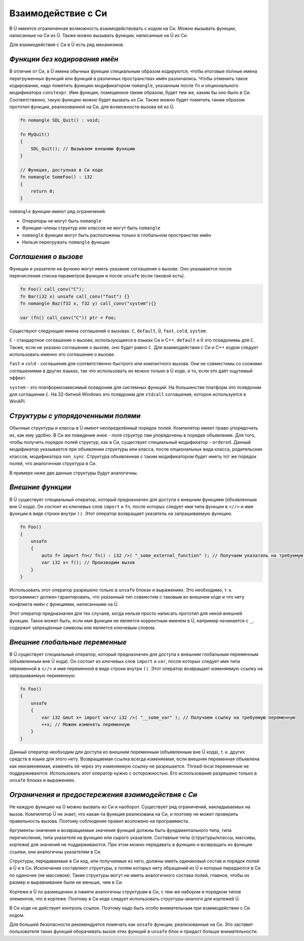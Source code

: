 Взаимодействие с Си
===================

В Ü имеется ограниченная возможность взаимодействовать с кодом на Си.
Можно вызывать функции, написанные на Си из Ü.
Также можно вызывать функции, написанные на Ü из Си.

Для взаимодействия с Си в Ü есть ряд механизмов.

******************************
*Функции без кодирования имён*
******************************

В отличие от Си, в Ü имена обычных функции специальным образом кодируются, чтобы итоговые полные имена перегруженных функций или функций в различных пространствах имён различались.
Чтобы отменить такое кодирование, надо пометить функцию модификатором ``nomangle``, указанным после ``fn`` и опционального модификатора ``constexpr``.
Имя функции, помещенное таким образом, будет тем же, каким бы оно было в Си. Соответственно, такую функцию можно будет вызвать из Си.
Также можно будет пометить таким образом прототип функции, реализованной на Си, для возможности вызова её из Ü.

.. code-block:: u_spr

   fn nomangle SDL_Quit() : void;
   
   fn MyQuit()
   {
       SDL_Quit(); // Вызываем внешнюю функцию
   }
   
   // Функция, доступная в Си коде
   fn nomangle SomeFoo() : i32
   {
       return 0;
   }

``nomangle`` функции имеют ряд ограничений:

* Операторы не могут быть ``nomangle``
* Функции-члены структур или классов не могут быть ``nomangle``
* ``nomangle`` функции могут быть расположены только в глобальном пространстве имён
* Нельзя перегружать ``nomangle`` функции

*********************
*Cоглашения о вызове*
*********************

Функции и указатели на функию могут иметь указание соглашения о вызове.
Оно указывается после перечисления списка параметров функции и после ``unsafe`` (если таковой есть).

.. code-block:: u_spr

   fn Foo() call_conv("C");
   fn Bar(i32 x) unsafe call_conv("fast") {}
   fn nomangle Baz(f32 x, f32 y) call_conv("system"){}
   
   var (fn() call_conv("C")) ptr = Foo;

Существуют следующие имена соглашений о вызовах: ``C``, ``default``, ``Ü``, ``fast``, ``cold``, ``system``.

``C`` - стандартное соглашение о вызове, использующееся в языках Си и C++.
``default`` и ``Ü`` это псевдонимы для ``C``.
Также, если не указано соглашение о вызове, оно будет равно ``C``.
Для взаимодействия с Си и C++ кодом следует использовать именно это соглашение о вызове.

``fast`` и ``cold`` - соглашения для соответственно быстрого или компактного вызова.
Они не совместимы со схожими соглашениями в других языках, так что использовать их можно только в Ü коде, и то, если это даёт ощутимый эффект.

``system`` - это платформозависимый псевдоним для системных функций.
На большинстве платформ это псевдоним для соглашения ``C``.
На 32-битной Windows это псевдоним для ``stdcall`` соглашения, которое используется в WinAPI.

***********************************
*Структуры с упорядоченными полями*
***********************************

Обычные структуры и классы в Ü имеют неопределённый порядок полей. Компилятор имеет право упорядочить их, как ему удобно.
В Си же поведение иное - поля структур там упорядочены в порядке объявления.
Для того, чтобы получить порядок полей структур, как в Си, существует специальный модификатор - ``ordered``.
Данный модификатор указывается при объявлении структуры или класса, после опциональных вида класса, родительских классов, модификатора ``non_sync``.
Структура объявленная с таким модификатором будет иметь тот же порядок полей, что аналогичная структура в Си.

В примере ниже две данные структуры будут аналогичны.

.. code-block:: u_spr
  :caption: Ü код

   struct A ordered
   {
       bool x;
       i32 y;
       bool z;
   }

.. code-block:: cpp
  :caption: C++ код

   struct A
   {
       bool x;
       int32_t y;
       bool z;
   };


*****************
*Внешние функции*
*****************

В Ü существует специальный оператор, который предназначен для доступа к внешним функциям (объявленным вне Ü кода).
Он состоит из ключевых слов ``import`` и ``fn``, после которых следует имя типа функции в ``<//>`` и имя функции в виде строки внутри ``()``.
Этот оператор возвращает указатель на запрашиваемую функцию.

.. code-block:: u_spr

   fn Foo()
   {
       unsafe
       {
           auto f= import fn</ fn() : i32 />( "_some_external_function" ); // Получаем указатель на требуемую функцию
           var i32 x= f(); // Производим вызов
       }
   }

Использовать этот оператор разрешено только в ``unsafe`` блоках и выражениях.
Это необходимо, т. к. программист должен гарантировать, что указанный тип совместим с таковым во внешнем коде и что нету конфликта имён с функциями, написанными на Ü.

Этот оператор предназначен для тех случаев, когда нельзя просто написать прототип для некой внешней функции.
Такое может быть, если имя функции не является корректным именем в Ü, например начинается с ``_``, содержит запрещённые символы или является ключевым словом.


*******************************
*Внешние глобальные переменные*
*******************************

В Ü существует специальный оператор, который предназначен для доступа к внешним глобальным переменным (объявленным вне Ü кода).
Он состоит из ключевых слов ``import`` и ``var``, после которых следует имя типа переменной в ``<//>`` и имя переменной в виде строки внутри ``()``.
Этот оператор возвращает изменяемую ссылку на запрашиваемую переменную.

.. code-block:: u_spr

   fn Foo()
   {
       unsafe
       {
           var i32 &mut x= import var</ i32 />( "__some_var" ); // Получаем ссылку на требуемую переменную
           ++x; // Можем изменять переменную
       }
   }

Данный оператор необходим для доступа ко внешним переменным (объявленным вне Ü кода), т. к. других средств в языке для этого нету.
Возвращаемая ссылка всегда изменяемая, если внешняя переменная объявлена как неизменяемая, изменять её через эту изменяемую ссылку не разрешается.
Thread-local переменные не поддерживаются.
Использовать этот оператор нужно с осторожностью.
Его использование разрешено только в ``unsafe`` блоках и выражениях.


***************************************************
*Ограничения и предостережения взаимодействия с Си*
***************************************************

Не каждую функцию на Ü можно вызвать из Си и наоборот. Существует ряд ограничений, накладываемых на вызов.
Компилятор Ü не знает, что какая-та функция реализована на Си, и поэтому не может проверить правильность вызова. Поэтому соблюдение правил возложено на программиста.

Аргументы-значения и возвращаемые значения функций должны быть фундаментального типа, типа перечисления, типа указателя на функцию или сырого указателя.
Составные типы (структуры/классы, массивы, кортежи) для значений не поддерживаются.
При этом можно передавать в функцию и возвращать из функции ссылки, они аналогичны указателям в Си.

Структуры, передаваемые в Си код, или получаемые из него, должны иметь одинаковый состав и порядок полей в Ü и в Си.
Исключения составляют структуры, к полям которых нету обращений из Ü и которые передаются в Си по одиночке (не массивом).
Такие структуры могут не иметь аналогичного состава полей, главное, чтобы их размер и выравнивание были не меньше, чем в Си.

Кортежи в Ü по размещению в памяти аналогичны структурам в Си, с тем же набором и порядком типов элементов, что в кортеже.
Поэтому в Си коде следует использовать структуры-аналоги для кортежей Ü.

В Си коде не действует контроль ссылок. Поэтому надо быть особо внимательным при взаимодействии с Си кодом.

Для большей безопасности рекомендуется помечать как ``unsafe`` функции, реализованные на Си.
Это заставит пользователя таких функций оборачивать вызов этих функций в ``unsafe`` блок и придаст больше внимательности.
